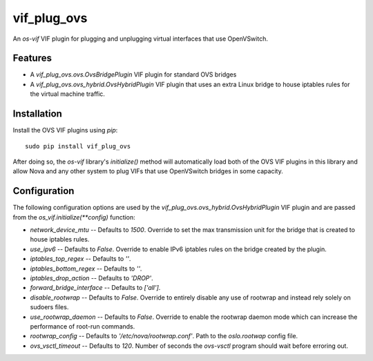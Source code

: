 ============
vif_plug_ovs
============

An `os-vif` VIF plugin for plugging and unplugging virtual interfaces that use
OpenVSwitch.

Features
--------

* A `vif_plug_ovs.ovs.OvsBridgePlugin` VIF plugin for standard OVS bridges
* A `vif_plug_ovs.ovs_hybrid.OvsHybridPlugin` VIF plugin that uses an extra
  Linux bridge to house iptables rules for the virtual machine traffic.

Installation
------------

Install the OVS VIF plugins using `pip`::

    sudo pip install vif_plug_ovs

After doing so, the `os-vif` library's `initialize()` method will automatically
load both of the OVS VIF plugins in this library and allow Nova and any other
system to plug VIFs that use OpenVSwitch bridges in some capacity.

Configuration
-------------

The following configuration options are used by the
`vif_plug_ovs.ovs_hybrid.OvsHybridPlugin` VIF plugin and are passed from the
`os_vif.initialize(**config)` function:

* `network_device_mtu` -- Defaults to `1500`. Override to set the max
  transmission unit for the bridge that is created to house iptables rules.
* `use_ipv6` -- Defaults to `False`. Override to enable IPv6 iptables rules on
  the bridge created by the plugin.
* `iptables_top_regex` -- Defaults to `''`.
* `iptables_bottom_regex` -- Defaults to `''`.
* `iptables_drop_action` -- Defaults to `'DROP'`.
* `forward_bridge_interface` -- Defaults to `['all']`.
* `disable_rootwrap` -- Defaults to `False`. Override to entirely disable any
  use of rootwrap and instead rely solely on sudoers files.
* `use_rootwrap_daemon` -- Defaults to `False`. Override to enable the rootwrap
  daemon mode which can increase the performance of root-run commands.
* `rootwrap_config` -- Defaults to `'/etc/nova/rootwrap.conf'`. Path to the
  `oslo.rootwap` config file.
* `ovs_vsctl_timeout` -- Defaults to `120`. Number of seconds the `ovs-vsctl`
  program should wait before erroring out.
